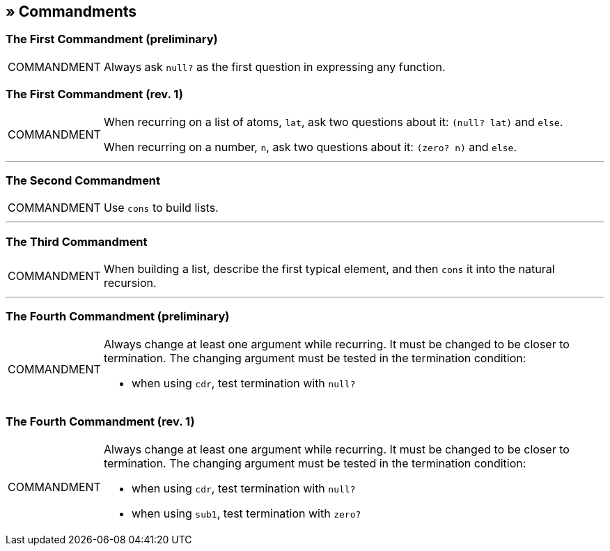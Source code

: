 == » Commandments

[[first-commandment-preliminary]]
=== The First Commandment (preliminary)

[NOTE,caption=COMMANDMENT]
====
Always ask `null?` as the first question in expressing any function.
====

[[first-commandment-rev-1]]
=== The First Commandment (rev. 1)

[NOTE,caption=COMMANDMENT]
====
When recurring on a list of atoms, `lat`, ask two questions about it: `(null? lat)` and `else`.

When recurring on a number, `n`, ask two questions about it: `(zero? n)` and `else`.
====

'''

[[second-commandment]]
=== The Second Commandment

[NOTE,caption=COMMANDMENT]
====
Use `cons` to build lists.
====

'''

[[third-commandment]]
=== The Third Commandment

[NOTE,caption=COMMANDMENT]
====
When building a list, describe the first typical element, and then `cons` it into the natural recursion.
====

'''

[[fourth-commandment-preliminary]]
=== The Fourth Commandment (preliminary)

[NOTE,caption=COMMANDMENT]
====
Always change at least one argument while recurring. It must be changed to be closer to termination. The changing argument must be tested in the termination condition:

* when using `cdr`, test termination with `null?`
====


[[fourth-commandment-rev-1]]
=== The Fourth Commandment (rev. 1)

[NOTE,caption=COMMANDMENT]
====
Always change at least one argument while recurring. It must be changed to be closer to termination. The changing argument must be tested in the termination condition:

* when using `cdr`, test termination with `null?`
* when using `sub1`, test termination with `zero?`
====
